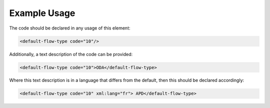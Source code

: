 
.. raw:: mediawiki

   {{for revison 1.02}}

Example Usage
^^^^^^^^^^^^^

The code should be declared in any usage of this element:



.. code-block:: xml


        <default-flow-type code="10"/>
    


Additionally, a text description of the code can be provided:



.. code-block:: xml


        <default-flow-type code="10">ODA</default-flow-type>
    


Where this text description is in a language that differs from the
default, then this should be declared accordingly:



.. code-block:: xml


        <default-flow-type code="10" xml:lang="fr"> APD</default-flow-type>
    


